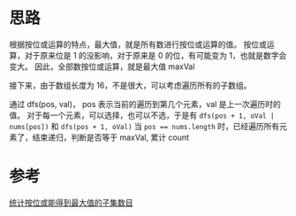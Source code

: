 * 思路
  根据按位或运算的特点，最大值，就是所有数进行按位或运算的值。
  按位或运算，对于原来位是 1 的没影响，对于原来是 0 的位，有可能变为 1，也就是数字会变大。
  因此，全部数按位或运算，就是最大值 maxVal

  接下来，由于数组长度为 16，不是很大，可以考虑遍历所有的子数组。

  通过 dfs(pos, val)， pos 表示当前的遍历到第几个元素，val 是上一次遍历时的值。
  对于每一个元素，可以选择，也可以不选，于是有 ~dfs(pos + 1, oVal | nums[pos])~ 和 ~dfs(pos + 1, oVal)~
  当 ~pos == nums.length~ 时，已经遍历所有元素了，结束递归，判断是否等于 maxVal, 累计 count

* 参考
  [[https://leetcode-cn.com/problems/count-number-of-maximum-bitwise-or-subsets/solution/tong-ji-an-wei-huo-neng-de-dao-zui-da-zh-r6zd/][统计按位或能得到最大值的子集数目]]
